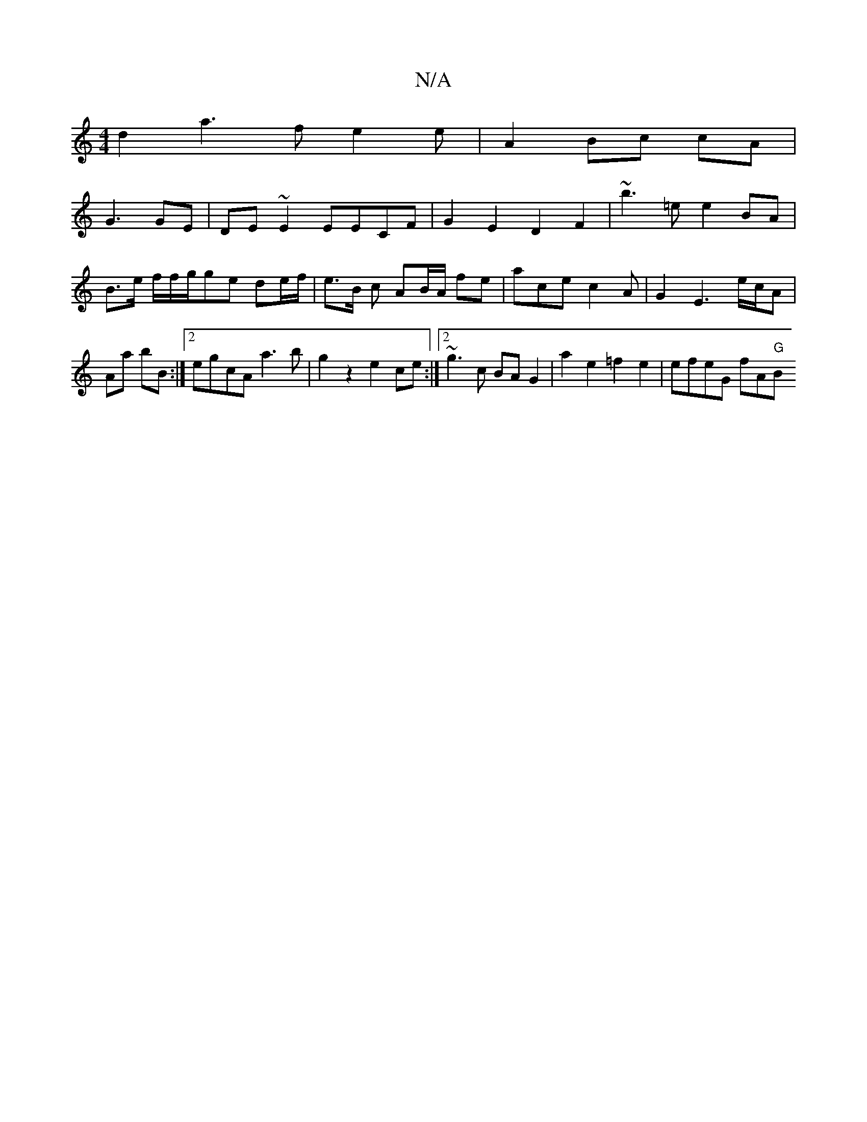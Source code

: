 X:1
T:N/A
M:4/4
R:N/A
K:Cmajor
2 d2 a3 f e2 e | A2 Bc cA |
G3 GE | DE~E2 EECF|G2E2 D2F2|~b3=e e2BA|B>e f/f/g/ge de/f/ | e>B c AB/A/ fe | ace c2 A | G2 E3 e/c/A|Aa bB :|2 egcA a3b | g2 z2 e2 ce:|2 ~g3c BA G2|a2 e2 =f2 e2|efeG fA"G"B
